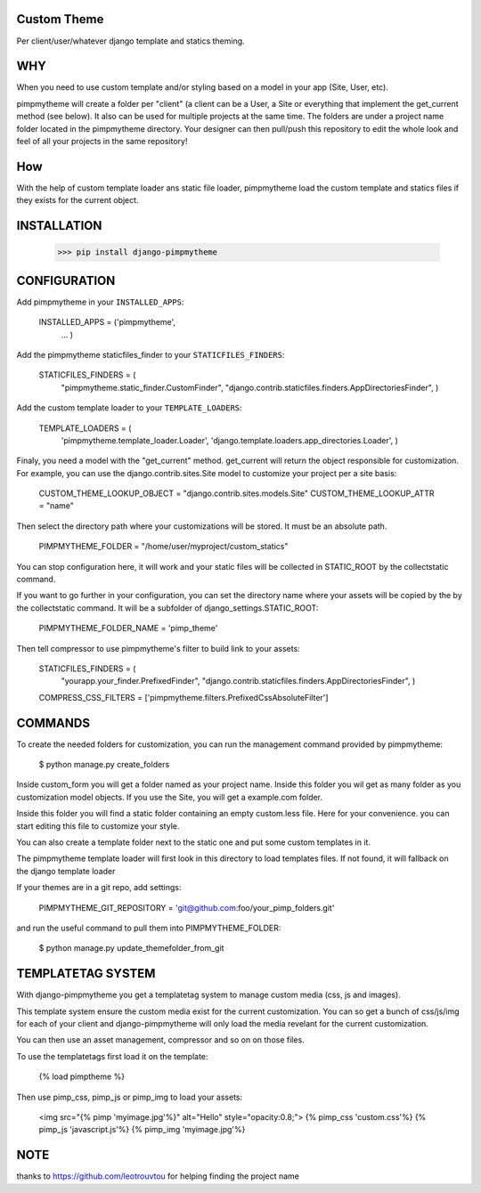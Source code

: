 Custom Theme
============

.. image:: https://travis-ci.org/novapost/django-pimpmytheme.png?branch=master
    :target: https://travis-ci.org/novapost/django-pimpmytheme

Per client/user/whatever django template and statics theming.

WHY
===

When you need to use custom template and/or styling based on a model
in your app (Site, User, etc).

pimpmytheme will create a folder per "client" (a client can be a
User, a Site or everything that implement the get_current method (see
below). It also can be used for multiple projects at the same
time. The folders are under a project name folder located in the
pimpmytheme directory. Your designer can then pull/push this
repository to edit the whole look and feel of all your projects in the
same repository!

How
===

With the help of custom template loader ans static file loader,
pimpmytheme load the custom template and statics files if they exists
for the current object.

INSTALLATION
============

    >>> pip install django-pimpmytheme

CONFIGURATION
=============

Add pimpmytheme in your ``INSTALLED_APPS``:

    INSTALLED_APPS = ('pimpmytheme',
                      ...
                      )

Add the pimpmytheme staticfiles_finder to your ``STATICFILES_FINDERS``:

    STATICFILES_FINDERS = (
        "pimpmytheme.static_finder.CustomFinder",
        "django.contrib.staticfiles.finders.AppDirectoriesFinder",
        )

Add the custom template loader to your ``TEMPLATE_LOADERS``:

    TEMPLATE_LOADERS = (
        'pimpmytheme.template_loader.Loader',
        'django.template.loaders.app_directories.Loader',
        )

Finaly, you need a model with the "get_current" method. get_current
will return the object responsible for customization. For example, you
can use the django.contrib.sites.Site model to customize your project
per a site basis:

    CUSTOM_THEME_LOOKUP_OBJECT = "django.contrib.sites.models.Site"
    CUSTOM_THEME_LOOKUP_ATTR = "name"

Then select the directory path where your customizations will be stored.
It must be an absolute path.

    PIMPMYTHEME_FOLDER = "/home/user/myproject/custom_statics"

You can stop configuration here, it will work and your static files will
be collected in STATIC_ROOT by the collectstatic command.

If you want to go further in your configuration, you can set the
directory name where your assets will be copied by the by the collectstatic
command. It will be a subfolder of django_settings.STATIC_ROOT:

    PIMPMYTHEME_FOLDER_NAME = 'pimp_theme'

Then tell compressor to use pimpmytheme's filter to build link to your assets:

    STATICFILES_FINDERS = (
        "yourapp.your_finder.PrefixedFinder",
        "django.contrib.staticfiles.finders.AppDirectoriesFinder",
        )

    COMPRESS_CSS_FILTERS = ['pimpmytheme.filters.PrefixedCssAbsoluteFilter']

COMMANDS
========

To create the needed folders for customization, you can run the
management command provided by pimpmytheme:

    $ python manage.py create_folders

Inside custom_form you will get a folder named as your project
name. Inside this folder you wil get as many folder as you
customization model objects. If you use the Site, you will get a
example.com folder.

Inside this folder you will find a static folder containing an empty
custom.less file. Here for your convenience. you can start editing
this file to customize your style.

You can also create a template folder next to the static one and put
some custom templates in it.

The pimpmytheme template loader will first look in this directory to
load templates files. If not found, it will fallback on the django
template loader

If your themes are in a git repo, add settings:

    PIMPMYTHEME_GIT_REPOSITORY = 'git@github.com:foo/your_pimp_folders.git'

and run the useful command to pull them into PIMPMYTHEME_FOLDER:

    $ python manage.py update_themefolder_from_git


TEMPLATETAG SYSTEM
==================

With django-pimpmytheme you get a templatetag system to manage custom
media (css, js and images).

This template system ensure the custom media exist for the current
customization. You can so get a bunch of css/js/img for each of your
client and django-pimpmytheme will only load the media revelant for
the current customization.

You can then use an asset management, compressor and so on on those
files.

To use the templatetags first load it on the template:

    {% load pimptheme %}

Then use pimp_css, pimp_js or pimp_img to load your assets:

    <img src="{% pimp 'myimage.jpg'%}" alt="Hello" style="opacity:0.8;">
    {% pimp_css 'custom.css'%}
    {% pimp_js 'javascript.js'%}
    {% pimp_img 'myimage.jpg'%}

NOTE
====

thanks to https://github.com/leotrouvtou for helping finding the
project name
